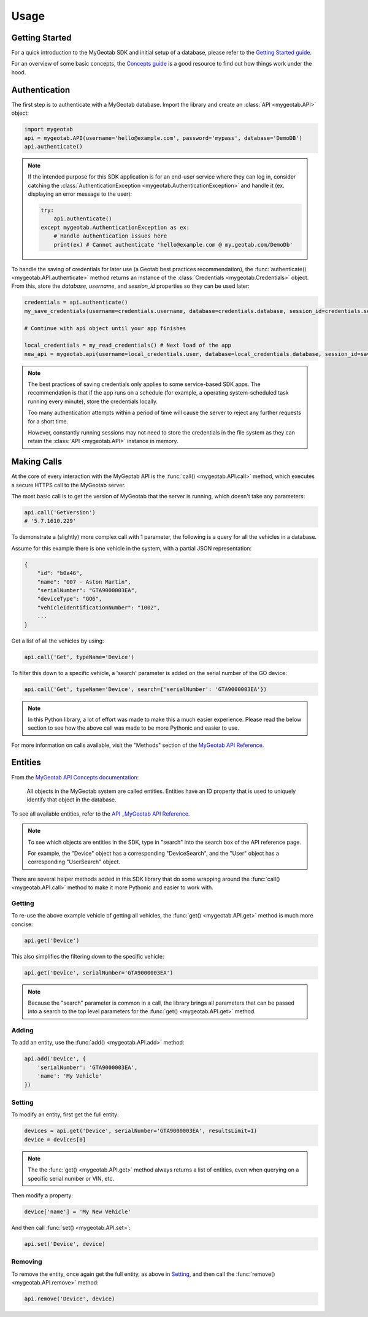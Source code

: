 Usage
=====

.. module:: mygeotab

Getting Started
---------------

For a quick introduction to the MyGeotab SDK and initial setup of a database,
please refer to the `Getting Started guide <https://my.geotab.com/sdk/#/gettingStarted>`_.

For an overview of some basic concepts, the `Concepts guide <https://my.geotab.com/sdk/#/concepts>`_
is a good resource to find out how things work under the hood.

Authentication
--------------

The first step is to authenticate with a MyGeotab database. Import the library and create an :class:`API <mygeotab.API>`
object:

.. code-block:: python

    import mygeotab
    api = mygeotab.API(username='hello@example.com', password='mypass', database='DemoDB')
    api.authenticate()


.. note::
    If the intended purpose for this SDK application is for an end-user service where they can log in, consider catching the :class:`AuthenticationException <mygeotab.AuthenticationException>` and handle it
    (ex. displaying an error message to the user):

    .. code-block:: python

        try:
            api.authenticate()
        except mygeotab.AuthenticationException as ex:
            # Handle authentication issues here
            print(ex) # Cannot authenticate 'hello@example.com @ my.geotab.com/DemoDb'


To handle the saving of credentials for later use (a Geotab best practices recommendation), the :func:`authenticate() <mygeotab.API.authenticate>` method returns an instance of the :class:`Credentials <mygeotab.Credentials>` object.
From this, store the `database`, `username`, and `session_id` properties so they can be used later:

.. code-block:: python

    credentials = api.authenticate()
    my_save_credentials(username=credentials.username, database=credentials.database, session_id=credentials.session_id)

    # Continue with api object until your app finishes

    local_credentials = my_read_credentials() # Next load of the app
    new_api = mygeotab.api(username=local_credentials.user, database=local_credentials.database, session_id=saved_session_id)

.. note::
    The best practices of saving credentials only applies to some service-based SDK apps. The recommendation is that if the app runs on
    a schedule (for example, a operating system-scheduled task running every minute), store the credentials locally.

    Too many authentication attempts within a period of time will cause the server to reject any further requests for a short time.

    However, constantly running sessions may not need to store the credentials in the file system as they can retain the :class:`API <mygeotab.API>`
    instance in memory.

Making Calls
------------

At the core of every interaction with the MyGeotab API is the :func:`call() <mygeotab.API.call>` method, which executes a secure HTTPS
call to the MyGeotab server.

The most basic call is to get the version of MyGeotab that the server is running, which doesn't take any parameters:

.. code-block:: python

    api.call('GetVersion')
    # '5.7.1610.229'

To demonstrate a (slightly) more complex call with 1 parameter, the following is a query for all the vehicles in a database.

Assume for this example there is one vehicle in the system, with a partial JSON representation:

.. code-block:: javascript

    {
        "id": "b0a46",
        "name": "007 - Aston Martin",
        "serialNumber": "GTA9000003EA",
        "deviceType": "GO6",
        "vehicleIdentificationNumber": "1002",
        ...
    }

Get a list of all the vehicles by using:

.. code-block:: python

    api.call('Get', typeName='Device')

To filter this down to a specific vehicle, a 'search' parameter is added on the serial number of the GO device:

.. code-block:: python

    api.call('Get', typeName='Device', search={'serialNumber': 'GTA9000003EA'})

.. note::
    In this Python library, a lot of effort was made to make this a much easier experience. Please read the below section
    to see how the above call was made to be more Pythonic and easier to use.

For more information on calls available, visit the "Methods" section of the `MyGeotab API Reference <https://my.geotab.com/sdk/#/api>`_.

Entities
--------

From the `MyGeotab API Concepts documentation <https://my.geotab.com/sdk/#/concepts>`_:

.. pull-quote::
    All objects in the MyGeotab system are called entities. Entities have an ID property that is used to uniquely identify that object in the database.

To see all available entities, refer to the `API _MyGeotab API Reference <https://my.geotab.com/sdk/#/api>`_.

.. note::
    To see which objects are entities in the SDK, type in "search" into the search box of the API reference page.

    .. image:: ./_static/usage_search_api.png

    For example, the "Device" object has a corresponding "DeviceSearch", and the "User" object has a corresponding "UserSearch" object.

There are several helper methods added in this SDK library that do some wrapping around the :func:`call() <mygeotab.API.call>` method to make it more Pythonic
and easier to work with.

Getting
~~~~~~~

To re-use the above example vehicle of getting all vehicles, the :func:`get() <mygeotab.API.get>` method is much more concise:

.. code-block:: python

    api.get('Device')

This also simplifies the filtering down to the specific vehicle:

.. code-block:: python

    api.get('Device', serialNumber='GTA9000003EA')

.. note::
    Because the "search" parameter is common in a call, the library brings all parameters that can be passed
    into a search to the top level parameters for the :func:`get() <mygeotab.API.get>` method.

Adding
~~~~~~

To add an entity, use the :func:`add() <mygeotab.API.add>` method:

.. code-block:: python

    api.add('Device', {
        'serialNumber': 'GTA9000003EA',
        'name': 'My Vehicle'
    })

Setting
~~~~~~~

To modify an entity, first get the full entity:

.. code-block:: python

    devices = api.get('Device', serialNumber='GTA9000003EA', resultsLimit=1)
    device = devices[0]

.. note::
    The the :func:`get() <mygeotab.API.get>` method always returns a list of entities, even when querying on a specific
    serial number or VIN, etc.

Then modify a property:

.. code-block:: python

    device['name'] = 'My New Vehicle'

And then call :func:`set() <mygeotab.API.set>`:

.. code-block:: python

    api.set('Device', device)

Removing
~~~~~~~~

To remove the entity, once again get the full entity, as above in Setting_, and then call the
:func:`remove() <mygeotab.API.remove>` method:

.. code-block:: python

    api.remove('Device', device)
